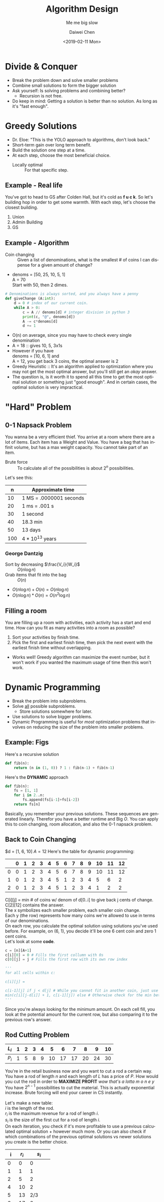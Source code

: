 #+LATEX_CLASS: article
#+LATEX_CLASS_OPTIONS:
#+LATEX_HEADER_EXTRA:
#+DESCRIPTION: But it's slow yo
#+KEYWORDS: algorithms design
#+SUBTITLE: Me me big slow
#+LATEX_COMPILER: pdflatex
#+TITLE: Algorithm Design
#+DATE: <2019-02-11 Mon>
#+AUTHOR: Daiwei Chen
#+EMAIL: <redacted>
#+LANGUAGE: en
#+SELECT_TAGS: export
#+EXCLUDE_TAGS: noexport
#+CREATOR: Emacs 26.1 (Org mode 9.1.14)

* Divide & Conquer
  - Break the problem down and solve smaller problems
  - Combine small solutions to form the bigger solution
  - Ask yourself: Is solving problems and combining better?
    - Recursion is not free.
  - Do keep in mind: Getting a solution is better than no solution. As long as it's "fast enough".

* Greedy Solutions
  - Dr. Eloe: "This is the YOLO approach to algorithms, don't look back."
  - Short-term gain over long term benefit.
  - Build the solution one step at a time.
  - At each step, choose the most beneficial choice.
    + Locally optimal :: For that specific step.
** Example - Real life
   You've got to head to GS after Colden Hall, but it's cold as *f u c k*. So let's building hop in order to get some warmth. With each step, let's choose the closest building.
   1. Union
   2. Admin Building
   3. GS
** Example - Algorithm
   - Coin changing :: Given a list of denominations, what is the smallest # of coins I can dispense for a given amount of change?
   - denoms = [50, 25, 10, 5, 1] \\
     A = 70 \\
     Start with 50, then 2 dimes.

#+BEGIN_SRC python
  # Denominations is always sorted, and you always have a penny
  def giveChange (A:int):
      d = 0 # index of our current coin.
      while A > 0:
          c = A // denoms[d] # integer division in python 3
          print(c, "@", denoms[d])
          A -= c*denoms[d]
          d += 1
#+END_SRC

  - O(n) on average, since you may have to check every single denomination
  - A = 18 :: gives 10, 5, 3x1s
  - However if you have \\
    denoms = [10, 6, 1] and \\
    A = 12, you get back 3 coins, the optimal answer is 2
  - Greedy Heuristic :: It's an algorithm applied to optimization where you may not get the most optimal answer, but you'll still get an /okay/ answer.
  - The question is, is it worth it to spend all this time to get the most optimal solution or something just "good enough". And in certain cases, the optimal solution is very impractical.

* "Hard" Problem
** 0-1 Napsack Problem
   You wanna be a very efficient thief. You arrive at a room where there are a lot of items. Each item has a Weight and Value. You have a bag that has infinit volume, but has a max weight capacity. You cannot take part of an item.
   - Brute force :: To calculate all of the possibilities is about $2^n$ possibilities.
Let's see this:
|   n | Approximate time        |
|-----+-------------------------|
|  10 | 1 MS = .0000001 seconds |
|  20 | 1 ms = .001 s           |
|  30 | 1 second                |
|  40 | 18.3 min                |
|  50 | 13 days                 |
| 100 | $4*10^{13}$ years       |
*** George Dantzig
    - Sort by decreasing $\frac{V_i}{W_i}$ :: $O(n\log{n})$
    - Grab items that fit into the bag :: $O(n)$
    - $O(n\log{n})+O(n)=O(n\log{n})$
    - $O(n\log{n})*O(n)=O(n^2\log{n})$
** Filling a room
   You are filling up a room with activities, each activity has a start and end time. How can you fit as many activities into a room as possible?
   1. Sort your activities by finish time.
   2. Pick the first and earliest finish time, then pick the next event with the earliest finish time without overlapping.
   - Works well! Greedy algorithm can maximize the event number, but it won't work if you wanted the maximum usage of time then this won't work.

* Dynamic Programming
  - Break the problem into subproblems.
  - Solve _all_ possible subproblems.
    * Store solutions somewhere for later.
  - Use solutions to solve bigger problems.
  - Dynamic Programming is useful for /most/ optimization problems that involves on reducing the size of the problem into smaller problems.

** Example: *Figs*
   Here's a recursive solution
   #+BEGIN_SRC python
     def fib(n):
         return (n in (1, 0)) ? 1 : fib(n-1) + fib(n-1)
   #+END_SRC
   Here's the *DYNAMIC* approach
   #+BEGIN_SRC python
     def fib(n):
         fs = [1, 1]
         for i in 2..n:
             fs.append(fs[i-1]+fs[i-2])
         return fs[n]
   #+END_SRC

   Basically, you remember your previous solutions. These sequences are generated linearly. Therefor you have a better runtime and Big $O$.
   You can apply this to coin changing, room allocation, and also the 0-1 napsack problem.
** Back to Coin Changing
   $d = [1, 6, 10]
   $A = 12$
   Here's the table for dynamic programming:
   |   | 0 | 1 | 2 | 3 | 4 | 5 | 6 | 7 | 8 | 9 | 10 | 11 | 12 |
   |---+---+---+---+---+---+---+---+---+---+---+----+----+----|
   | 0 | 0 | 1 | 2 | 3 | 4 | 5 | 6 | 7 | 8 | 9 | 10 | 11 | 12 |
   | 1 | 0 | 1 | 2 | 3 | 4 | 5 | 1 | 2 | 3 | 4 |  5 |  6 |  2 |
   | 2 | 0 | 1 | 2 | 3 | 4 | 5 | 1 | 2 | 3 | 4 |  1 |  2 |  2 |
   C[i][j] = min # of coins w/ denom of d[0..i] to give back j cents of change. \\
   C[2][12] contains the answer. \\
   The x symbolizes each smaller problem, each smaller coin change. \\
   Each y (the row) represents how many coins we're allowed to use in terms of our denominations. \\
   On each row, you calculate the optimal solution using solutions you've used before. For example, on (6, 1), you decide it'll be one 6 cent coin and zero 1 cent coins. \\

   Let's look at some *code*.

   #+BEGIN_SRC python
     c = [n][A+1]
     c[i][0] = 0 # Fills the first collumn with 0s
     c[0][j] = j # Fills the first row with its own row index

     '''
     for all cells within c:

     c[i][j] =

     c[i-1][j] if j < d[j] # While you cannot fit in another coin, just use the old answer.
     min(c[i][j-d[i]] + 1, c[i-1][j]) else # Otherwise check for the min between both answers.
     '''
   #+END_SRC

   Since you're always looking for the minimum amount. On each cell fill, you look at the potential amount for the current row, but also comparing it to the previous row's answer.
** Rod Cutting Problem
   | $L_i$ | 1 | 2 | 3 | 4 |  5 |  6 |  7 |  8 |  9 | 10 |
   |-------+---+---+---+---+----+----+----+----+----+----|
   | $P_i$ | 1 | 5 | 8 | 9 | 10 | 17 | 17 | 20 | 24 | 30 |
   You're in the retail business now and you want to cut a rod a certain way. You have a rod of length $n$ and each length of $L$ has a price of $P$. How would you cut the rod in order to *MAXIMIZE PROFIT* /wow that's a lotta m o n e y/ \\
   You have $2^{n-1}$ possibilities to cut the material. This is actually exponential increase. Brute forcing will end your career in CS instantly. \\
   \\
   Let's make a new table:\\
   $i$ is the length of the rod.\\
   $r_i$ is the maximum revenue for a rod of length $i$.\\
   $s_i$ is the size of the first cut for a rod of length $i$.\\
   On each iteration, you check if it's more profitable to use a previous calculated optimal solution + however much more. Or you can also check if which combinations of the previous optimal solutions vs newer solutions you create is the better choice.

   |  i | $r_i$ |   $s_i$ |
   |----+-------+---------|
   |  0 |     0 |       0 |
   |  1 |     1 |       1 |
   |  2 |     5 |       2 |
   |  4 |    10 |       2 |
   |  5 |    13 |     2/3 |
   |  6 |    17 |       6 |
   |  7 |    18 | 1/6/2/3 |
   |  8 |    22 |     2/6 |
   |  9 |    25 |     3/6 |
   | 10 |    30 |      10 |

   At the end of the table creation. You cut the first time, then use the table to determine where to cut next by "cutting the first time again". In the example of $n=4$, you start at $i=4$, and use $S_4$ to cut by 2 and make 5 dollars, then you're at $i=2$ and follow $S_2$ to cut off another 2 and make 5 dollars more. \\
   So what's the complexity? On each $i$, we have to consider $i$ cases. Thus it is $$\sum_{l=1}^n\sum_{i=1}^l1 = \sum_{l=1}^nl = \frac{n(n+1)}{2} = \Theta(n^2)$$ \\
   This big $\Theta$ isn't technically polynomial. It is /Pseudo-Polynomial/. \\
   Let's look at some source code:

   #+BEGIN_SRC python
     # This will generate the r and s for the solution "lookup" table
     def rod_cut(p: list, n: int):
         r = []*(width/n+1)
         s = []*(width/n+1)
         r[0] = 0
         for length in range(1, n+1):
             best = -INF
             for i in range(1, length+1):
                 if best < p[i] + r[length-i]:
                     best = p[i] + r[length-i]
                     s[length] = i
             r[length] = best
         return r, s

     # This will actually provide the solution
     def printSoln(r: list, s: list, n: int):
         print("Total sale price:", r[n])
         while n > 0:
             print("Cut: ", s[n])
             n -= s[n]
   #+END_SRC

   To generate the list, on each operation, you calculate if using a previous example is better or making a new way of cutting it is better. And you save that best for the length $i$.

** Longest Common Subsequence
   A subsequence is a sequence of elements that appear in the order of the initual sequence. Example: \\
   *NBUD* is a subsequence of \\
   S *N* O W *B* O *U* N *D* \\
   The Longest Common Subsequence between two sequences. \\
   \\
   A, B : Sequences \\
   -> 1 Indexed \\
   c[i][j]: length of the LCS between A[1:i] to B[1:j] \\
   -> $\Theta$ Indexed \\
   \\

   Let's look at some code:

   #+BEGIN_SRC python
     # All of this is 1 indexed
     if i==0 or j==0:
         c[i][j]=0

     if a[i] != b[i]:
         c[i][j] = max(c[i-1][j], c[i][j-1])
     else:
         c[i][j] = 1+c[i-1][j-1]
   #+END_SRC

*** Example
    A = ['A', 'B', 'C', 'D', 'E', 'F'] \\
    B = ['D', 'E', 'F', 'A', 'B', 'C'] \\

    |   | c  |  * | A | B | C | D | E | F |
    |---+----+----+---+---+---+---+---+---|
    | / | <> | <> | < |   |   |   |   | > |
    | # | *  |  0 | 0 | 0 | 0 | 0 | 0 | 0 |
    |---+----+----+---+---+---+---+---+---|
    | # | D  |  0 | 0 | 0 | 0 | 1 | 1 | 1 |
    | # | E  |  0 | 0 | 0 | 0 | 1 | 2 | 2 |
    | # | F  |  0 | 0 | 0 | 0 | 1 | 2 | 3 |
    | # | A  |  0 | 1 | 1 | 1 | 1 | 2 | 3 |
    | # | B  |  0 | 1 | 2 | 2 | 2 | 2 | 3 |
    | # | C  |  0 | 1 | 2 | 3 | 3 | 3 | 3 |

    #+BEGIN_SRC python
      A = 'NORTHWEST'.split('')
      B = 'BEARCATS'.split('')
    #+END_SRC

    |   | c  |  * | N | O | R | T | H | W | E | S | T |
    |---+----+----+---+---+---+---+---+---+---+---+---|
    | / | <> | <> | < |   |   |   |   |   |   |   | > |
    | # | *  |  0 | 0 | 0 | 0 | 0 | 0 | 0 | 0 | 0 | 0 |
    |---+----+----+---+---+---+---+---+---+---+---+---|
    | # | B  |  0 | 0 | 0 | 0 | 0 | 0 | 0 | 0 | 0 | 0 |
    | # | E  |  0 | 0 | 0 | 0 | 0 | 0 | 0 | 1 | 1 | 1 |
    | # | A  |  0 | 0 | 0 | 0 | 0 | 0 | 0 | 1 | 1 | 1 |
    | # | R  |  0 | 0 | 0 | 1 | 1 | 1 | 1 | 1 | 1 | 1 |
    | # | C  |  0 | 0 | 0 | 1 | 1 | 1 | 1 | 1 | 1 | 1 |
    | # | A  |  0 | 0 | 0 | 1 | 1 | 1 | 1 | 1 | 1 | 1 |
    | # | T  |  0 | 0 | 0 | 1 | 2 | 2 | 2 | 2 | 2 | 2 |
    | # | S  |  0 | 0 | 0 | 1 | 2 | 2 | 2 | 2 | 3 | 3 |
